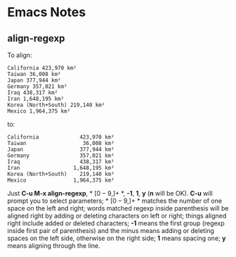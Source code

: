 * Emacs Notes

** align-regexp

To align:
#+BEGIN_EXAMPLE
California 423,970 km²
Taiwan 36,008 km²
Japan 377,944 km²
Germany 357,021 km²
Iraq 438,317 km²
Iran 1,648,195 km²
Korea (North+South) 219,140 km²
Mexico 1,964,375 km²
#+END_EXAMPLE
to:
#+BEGIN_EXAMPLE
California             423,970 km²
Taiwan                  36,008 km²
Japan                  377,944 km²
Germany                357,021 km²
Iraq                   438,317 km²
Iran                 1,648,195 km²
Korea (North+South)    219,140 km²
Mexico               1,964,375 km²
#+END_EXAMPLE
Just *C-u M-x align-regexp*, * \([0-9,]+\) *, *-1*, *1*, *y* (*n* will be
OK). *C-u* will prompt you to select parameters; * \([0-9,]+\) * matches the
number of one space on the left and right; words matched regexp inside
parenthesis will be aligned right by adding or deleting characters on left or
right; things aligned right include added or deleted characters; *-1* means
the first group (regexp inside first pair of parenthesis) and the minus means
adding or deleting spaces on the left side, otherwise on the right side; *1*
means spacing one; *y* means aligning through the line.
